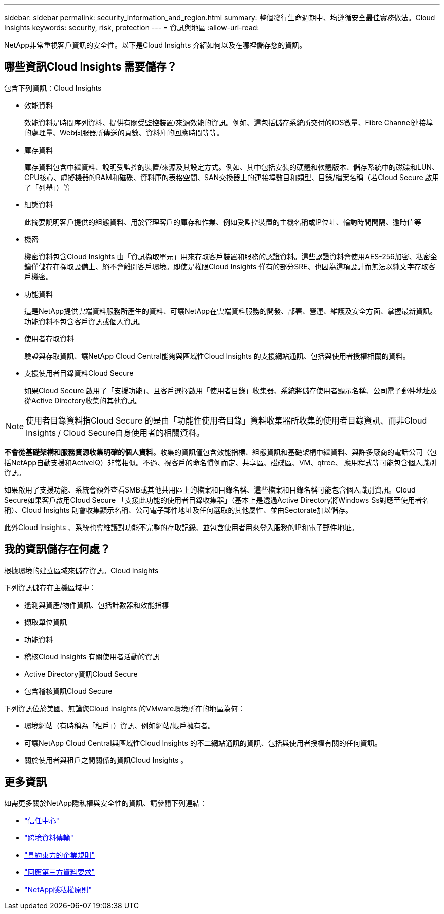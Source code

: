 ---
sidebar: sidebar 
permalink: security_information_and_region.html 
summary: 整個發行生命週期中、均遵循安全最佳實務做法。Cloud Insights 
keywords: security, risk, protection 
---
= 資訊與地區
:allow-uri-read: 


[role="lead"]
NetApp非常重視客戶資訊的安全性。以下是Cloud Insights 介紹如何以及在哪裡儲存您的資訊。



== 哪些資訊Cloud Insights 需要儲存？

包含下列資訊：Cloud Insights

* 效能資料
+
效能資料是時間序列資料、提供有關受監控裝置/來源效能的資訊。例如、這包括儲存系統所交付的IOS數量、Fibre Channel連接埠的處理量、Web伺服器所傳送的頁數、資料庫的回應時間等等。

* 庫存資料
+
庫存資料包含中繼資料、說明受監控的裝置/來源及其設定方式。例如、其中包括安裝的硬體和軟體版本、儲存系統中的磁碟和LUN、CPU核心、虛擬機器的RAM和磁碟、資料庫的表格空間、SAN交換器上的連接埠數目和類型、目錄/檔案名稱（若Cloud Secure 啟用了「列舉」）等

* 組態資料
+
此摘要說明客戶提供的組態資料、用於管理客戶的庫存和作業、例如受監控裝置的主機名稱或IP位址、輪詢時間間隔、逾時值等

* 機密
+
機密資料包含Cloud Insights 由「資訊擷取單元」用來存取客戶裝置和服務的認證資料。這些認證資料會使用AES-256加密、私密金鑰僅儲存在擷取設備上、絕不會離開客戶環境。即使是權限Cloud Insights 僅有的部分SRE、也因為這項設計而無法以純文字存取客戶機密。

* 功能資料
+
這是NetApp提供雲端資料服務所產生的資料、可讓NetApp在雲端資料服務的開發、部署、營運、維護及安全方面、掌握最新資訊。功能資料不包含客戶資訊或個人資訊。

* 使用者存取資料
+
驗證與存取資訊、讓NetApp Cloud Central能夠與區域性Cloud Insights 的支援網站通訊、包括與使用者授權相關的資料。

* 支援使用者目錄資料Cloud Secure
+
如果Cloud Secure 啟用了「支援功能」、且客戶選擇啟用「使用者目錄」收集器、系統將儲存使用者顯示名稱、公司電子郵件地址及從Active Directory收集的其他資訊。




NOTE: 使用者目錄資料指Cloud Secure 的是由「功能性使用者目錄」資料收集器所收集的使用者目錄資訊、而非Cloud Insights / Cloud Secure自身使用者的相關資料。

*不會從基礎架構和服務資源收集明確的個人資料*。收集的資訊僅包含效能指標、組態資訊和基礎架構中繼資料、與許多廠商的電話公司（包括NetApp自動支援和ActiveIQ）非常相似。不過、視客戶的命名慣例而定、共享區、磁碟區、VM、qtree、 應用程式等可能包含個人識別資訊。

如果啟用了支援功能、系統會額外查看SMB或其他共用區上的檔案和目錄名稱、這些檔案和目錄名稱可能包含個人識別資訊。Cloud Secure如果客戶啟用Cloud Secure 「支援此功能的使用者目錄收集器」（基本上是透過Active Directory將Windows Ss對應至使用者名稱）、Cloud Insights 則會收集顯示名稱、公司電子郵件地址及任何選取的其他屬性、並由Sectorate加以儲存。

此外Cloud Insights 、系統也會維護對功能不完整的存取記錄、並包含使用者用來登入服務的IP和電子郵件地址。



== 我的資訊儲存在何處？

根據環境的建立區域來儲存資訊。Cloud Insights

下列資訊儲存在主機區域中：

* 遙測與資產/物件資訊、包括計數器和效能指標
* 擷取單位資訊
* 功能資料
* 稽核Cloud Insights 有關使用者活動的資訊
* Active Directory資訊Cloud Secure
* 包含稽核資訊Cloud Secure


下列資訊位於美國、無論您Cloud Insights 的VMware環境所在的地區為何：

* 環境網站（有時稱為「租戶」）資訊、例如網站/帳戶擁有者。
* 可讓NetApp Cloud Central與區域性Cloud Insights 的不二網站通訊的資訊、包括與使用者授權有關的任何資訊。
* 關於使用者與租戶之間關係的資訊Cloud Insights 。




== 更多資訊

如需更多關於NetApp隱私權與安全性的資訊、請參閱下列連結：

* link:https://www.netapp.com/us/company/trust-center/index.aspx["信任中心"]
* link:https://www.netapp.com/us/company/trust-center/privacy/data-location-cross-border-transfers.aspx["跨境資料傳輸"]
* link:https://www.netapp.com/us/company/trust-center/privacy/bcr-binding-corporate-rules.aspx["具約束力的企業規則"]
* link:https://www.netapp.com/us/company/trust-center/transparency/third-party-data-requests.aspx["回應第三方資料要求"]
* link:https://www.netapp.com/us/company/trust-center/privacy/privacy-principles-security-safeguards.aspx["NetApp隱私權原則"]

